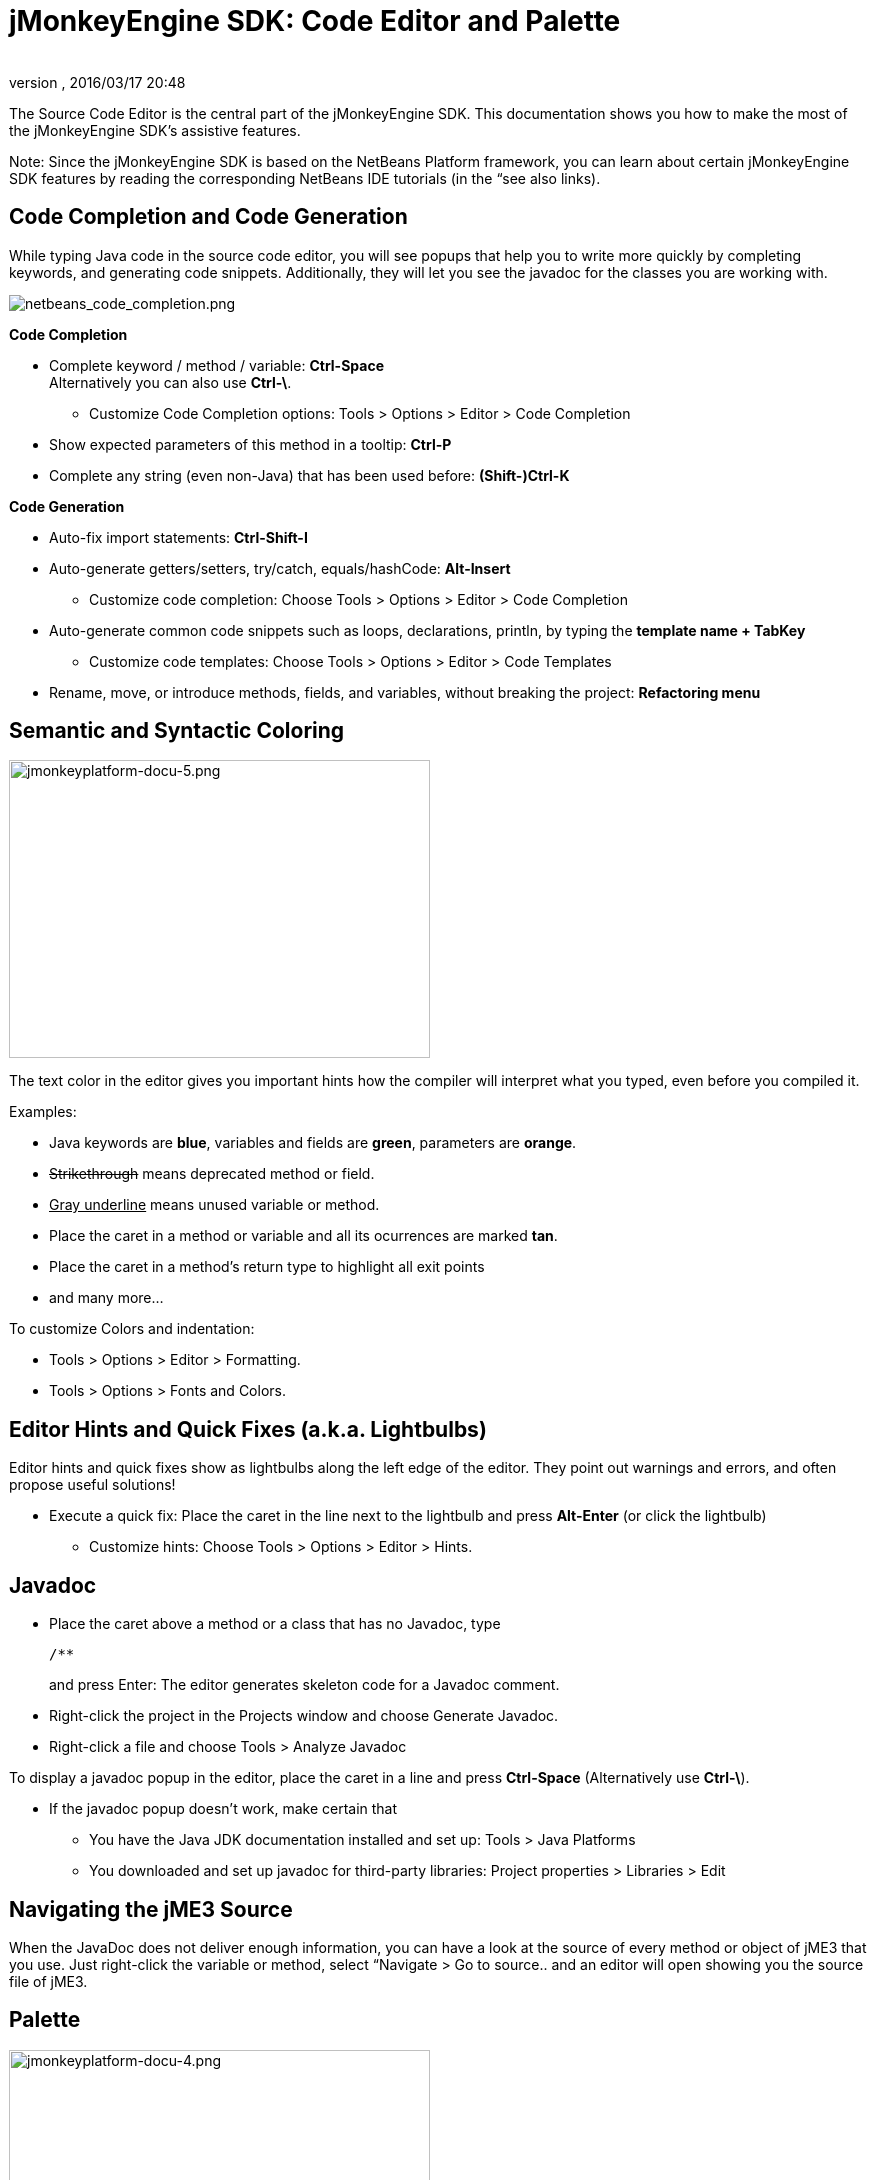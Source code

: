 = jMonkeyEngine SDK: Code Editor and Palette
:author: 
:revnumber: 
:revdate: 2016/03/17 20:48
:keywords: documentation, sdk, editor
:relfileprefix: ../
:imagesdir: ..
ifdef::env-github,env-browser[:outfilesuffix: .adoc]


The Source Code Editor is the central part of the jMonkeyEngine SDK. This documentation shows you how to make the most of the jMonkeyEngine SDK's assistive features.

Note: Since the jMonkeyEngine SDK is based on the NetBeans Platform framework, you can learn about certain jMonkeyEngine SDK features by reading the corresponding NetBeans IDE tutorials (in the “see also links). 


== Code Completion and Code Generation

While typing Java code in the source code editor, you will see popups that help you to write more quickly by completing keywords, and generating code snippets. Additionally, they will let you see the javadoc for the classes you are working with.


image::sdk/netbeans_code_completion.png[netbeans_code_completion.png,width="",height="",align="right"]


*Code Completion*

*  Complete keyword / method / variable: *Ctrl-Space* +
Alternatively you can also use *Ctrl-\*.
**  Customize Code Completion options: Tools &gt; Options &gt; Editor &gt; Code Completion 

*  Show expected parameters of this method in a tooltip: *Ctrl-P* 
*  Complete any string (even non-Java) that has been used before: *(Shift-)Ctrl-K*

*Code Generation*

*  Auto-fix import statements: *Ctrl-Shift-I*
*  Auto-generate getters/setters, try/catch, equals/hashCode: *Alt-Insert*
**  Customize code completion: Choose Tools &gt; Options &gt; Editor &gt; Code Completion

*  Auto-generate common code snippets such as loops, declarations, println, by typing the *template name + TabKey* 
**  Customize code templates: Choose Tools &gt; Options &gt; Editor &gt; Code Templates

*  Rename, move, or introduce methods, fields, and variables, without breaking the project: *Refactoring menu*


== Semantic and Syntactic Coloring


image::sdk/jmonkeyplatform-docu-5.png[jmonkeyplatform-docu-5.png,width="421",height="298",align="right"]


The text color in the editor gives you important hints how the compiler will interpret what you typed, even before you compiled it.

Examples:

*  Java keywords are *blue*, variables and fields are *green*, parameters are *orange*. 
*  +++<strike>Strikethrough</strike>+++ means deprecated method or field. 
*  +++<u>Gray underline</u>+++ means unused variable or method.
*  Place the caret in a method or variable and all its ocurrences are marked *tan*.
*  Place the caret in a method's return type to highlight all exit points
*  and many more…

To customize Colors and indentation:

*  Tools &gt; Options &gt; Editor &gt; Formatting.
*  Tools &gt; Options &gt; Fonts and Colors.


== Editor Hints and Quick Fixes (a.k.a. Lightbulbs)

Editor hints and quick fixes show as lightbulbs along the left edge of the editor. They point out warnings and errors, and often propose useful solutions! 

*  Execute a quick fix: Place the caret in the line next to the lightbulb and press *Alt-Enter* (or click the lightbulb)
**  Customize hints: Choose Tools &gt; Options &gt; Editor &gt; Hints.



== Javadoc

*  Place the caret above a method or a class that has no Javadoc, type 
+
[source,html]
----
/**
----
and press Enter: The editor generates skeleton code for a Javadoc comment. 
*  Right-click the project in the Projects window and choose Generate Javadoc.
*  Right-click a file and choose Tools &gt; Analyze Javadoc

To display a javadoc popup in the editor, place the caret in a line and press *Ctrl-Space* (Alternatively use *Ctrl-\*).

*  If the javadoc popup doesn't work, make certain that
**  You have the Java JDK documentation installed and set up: Tools &gt; Java Platforms 
**  You downloaded and set up javadoc for third-party libraries: Project properties &gt; Libraries &gt; Edit



== Navigating the jME3 Source

When the JavaDoc does not deliver enough information, you can have a look at the source of every method or object of jME3 that you use. Just right-click the variable or method, select “Navigate &gt; Go to source.. and an editor will open showing you the source file of jME3.


== Palette


image::sdk/jmonkeyplatform-docu-4.png[jmonkeyplatform-docu-4.png,width="421",height="298",align="right"]


Choose Windows &gt; Palette to open the context-sensitive Palette. The jMonkeyEngine SDK provides you with jme3 code snippets here that you can drag and drop into your source files.

*  Examples: Node and Model creation code snippets.

[TIP]
====
Choose Tools &gt; Add to Palette… from the menu to add your own code snippets to the Palette. (not available yet in beta build)
====


== Keyboard Shortcuts

Keyboard Shortcuts save you time when when you need to repeat common actions such as Build&amp;Run or navigation to files.

*  Go to File: *Alt-Shift-O*
*  Go to Type: *Ctrl-O*
*  Open in Projects / Files / Favorites window: *Ctrl-Shift-1 / 2 / 3*
*  Build&amp;Run the main class of the Project: *F6* 
*  Run the open file: *Shift-F6* 
*  Switch to Editor / Projects / Files / Navigator: *Ctrl-0 / 1 / 3 / 7*
*  Indent code: *Ctrl-Shift-F*

By default, jMonkeyEngine uses the same link:http://netbeans.org/project_downloads/www/shortcuts-6.5.pdf[Editor Shortcuts] as the NetBeans IDE, but you can also switch to an Eclipse Keymap, or create your own set.

*  Customize keyboard shortcuts: Tools &gt; Options &gt; Keymap


== Tips and Tricks

*  To browse the physical file structure of your project, use the Files window: *Ctrl-2*
*  To open a file that is not part of a Java project, add it to the Favorites window: *Ctrl-3*
*  If you cannot find a particular menu item or option panel, use the IDE Search box in the top right! *Ctrl-i*
*  If a code block, class, or javadoc is quite long and you don't want to scroll over it, click the *+/-* signs to collapse (fold) the code block temporarily.
*  Press *F1* for Help

'''

See also

*  link:http://netbeans.org/kb/docs/java/editor-codereference.html[Code Assistance]
